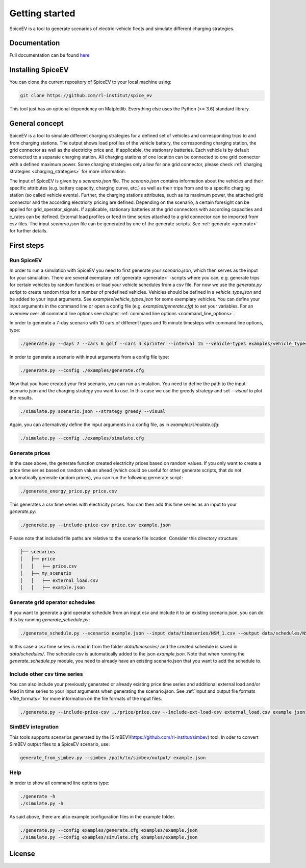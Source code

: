 ~~~~~~~~~~~~~~~
Getting started
~~~~~~~~~~~~~~~

SpiceEV is a tool to generate scenarios of electric-vehicle fleets and simulate different charging strategies.


Documentation
=============

Full documentation can be found `here <https://spice_ev.readthedocs.io/en/latest/>`_

Installing SpiceEV
===================

You can clone the current repository of SpiceEV to your local machine using:

.. code:: bash

	git clone https://github.com/rl-institut/spice_ev

This tool just has an optional dependency on Matplotlib. Everything else uses the Python (>= 3.6) standard library.


General concept
===============

SpiceEV is a tool to simulate different charging strategies for a defined set of vehicles and corresponding trips to and from charging stations. The output shows load profiles of the vehicle battery, the
corresponding charging station, the grid connector as well as the electricity price and, if applicable, the stationary batteries. Each vehicle is by default connected to a separate charging station.
All charging stations of one location can be connected to one grid connector with a defined maximum power. Some charging strategies only allow for one grid connector, please check  :ref:`charging strategies <charging_strategies>` for more information.\

The input of SpiceEV is given by a `scenario.json` file. The `scenario.json` contains information about the vehicles and their specific attributes (e.g. battery capacity, charging curve, etc.) as well
as their trips from and to a specific charging station (so called vehicle events). Further, the charging stations attributes, such as its maximum power, the attached grid connector and the according electricity pricing are defined. Depending on the scenario, a certain
foresight can be applied for grid_operator_signals. If applicable, stationary batteries at the grid connectors with according capacities and c_rates can be defined.
External load profiles or feed in time series attached to a grid connector can be imported from csv files.
The input `scenario.json` file can be generated by one of the generate scripts. See :ref:`generate <generate>` for further details.


First steps
===========
Run SpiceEV
-----------

In order to run a simulation with SpiceEV you need to first generate your `scenario.json`, which then serves as the input for your simulation. There are several exemplary :ref:`generate <generate>` -scripts where you can,
e.g. generate trips for certain vehicles by random functions or load your vehicle schedules from a csv file. For now we use the `generate.py` script to create random trips for a number of predefined vehicles. Vehicles
should be defined in a `vehicle_type.json` and be added to your input arguments. See `examples/vehicle_types.json` for some exemplary vehicles.
You can define your input arguments in the command line or open a config file (e.g. `examples/generate.cfg`) to set your variables. For an overview over all command line options see chapter :ref:`command line options <command_line_options>`.

In order to generate a 7-day scenario with 10 cars of different types and 15 minute timesteps with command line options, type:

.. code:: bash

    ./generate.py --days 7 --cars 6 golf --cars 4 sprinter --interval 15 --vehicle-types examples/vehicle_types.json  scenario.json

In order to generate a scenario with input arguments from a config file type:

.. code:: bash

    ./generate.py --config ./examples/generate.cfg


Now that you have created your first scenario, you can run a simulation. You need to define the path to the input scenario.json and the charging strategy you want to use.
In this case we use the greedy strategy and set `--visual` to plot the results.

.. code:: bash

    ./simulate.py scenario.json --strategy greedy --visual

Again, you can alternatively define the input arguments in a config file, as in `examples/simulate.cfg`:

.. code:: bash

    ./simulate.py --config ./examples/simulate.cfg


Generate prices
---------------
In the case above, the generate function created electricity prices based on random values. If you only want to create
a price time series based on random values ahead (which could be useful for other generate scripts, that do not automatically generate random prices), you can run the following gernerate script:

.. code:: bash

    ./generate_energy_price.py price.csv

This generates a csv time series with electricity prices. You can then add this time series as an input to your `generate.py`:

.. code:: bash

    ./generate.py --include-price-csv price.csv example.json

Please note that included file paths are relative to the scenario file location. Consider this directory structure:

.. code:: bash

    ├── scenarios
    │   ├── price
    │   │   ├── price.csv
    │   ├── my_scenario
    │   │   ├── external_load.csv
    │   │   ├── example.json

Generate grid operator schedules
--------------------------------

If you want to generate a grid operator schedule from an input csv and include it to an existing scenario.json, you can do this by running `generate_schedule.py`:

.. code:: bash

    ./generate_schedule.py --scenario example.json --input data/timeseries/NSM_1.csv --output data/schedules/NSM_1.csv

In this case a csv time series is read in from the folder `data/timeseries/` and the created schedule is saved in `data/schedules/`. The schedule csv is automatically added to the json `example.json`.
Note that when running the `generate_schedule.py` module, you need to already have an existing scenario.json that you want to add the schedule to.

Include other csv time series
-----------------------------

You can also include your previously generated or already existing price time series and additional external load and/or feed in time series to your input arguments when generating the scenario.json. See :ref:`Input and output file formats <file_formats>`
for more information on the file formats of the input files.

.. code:: bash

    ./generate.py --include-price-csv ../price/price.csv --include-ext-load-csv external_load.csv example.json

SimBEV integration
------------------

This tools supports scenarios generated by the [SimBEV](https://github.com/rl-institut/simbev) tool.
In oder to convert SimBEV output files to a SpiceEV scenario, use:

.. code:: bash

    generate_from_simbev.py --simbev /path/to/simbev/output/ example.json

Help
----
In order to show all command line options type:

.. code:: bash

    ./generate -h
    ./simulate.py -h


As said above, there are also example configuration files in the example folder.

.. code:: bash

    ./generate.py --config examples/generate.cfg examples/example.json
    ./simulate.py --config examples/simulate.cfg examples/example.json



License
=======
